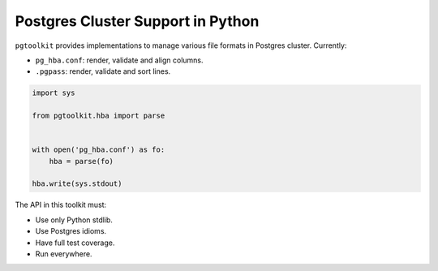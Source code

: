 ####################################
 Postgres Cluster Support in Python
####################################

| |CircleCI| |Codecov| |RTD|


``pgtoolkit`` provides implementations to manage various file formats in Postgres
cluster. Currently:

- ``pg_hba.conf``: render, validate and align columns.
- ``.pgpass``: render, validate and sort lines.


.. code::

   import sys

   from pgtoolkit.hba import parse


   with open('pg_hba.conf') as fo:
       hba = parse(fo)

   hba.write(sys.stdout)


The API in this toolkit must:

- Use only Python stdlib.
- Use Postgres idioms.
- Have full test coverage.
- Run everywhere.


.. |Codecov| image:: https://codecov.io/gh/dalibo/pgtoolkit/branch/master/graph/badge.svg
   :target: https://codecov.io/gh/dalibo/pgtoolkit
   :alt: Code coverage report

.. |CircleCI| image:: https://circleci.com/gh/dalibo/pgtoolkit.svg?style=shield
   :target: https://circleci.com/gh/dalibo/pgtoolkit
   :alt: Continuous Integration report

.. |RTD| image:: https://readthedocs.org/projects/pgtoolkit/badge/?version=latest
   :target: https://pgtoolkit.readthedocs.io/en/latest/
   :alt: Documentation
